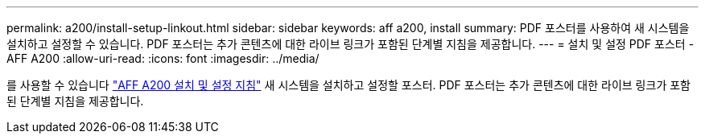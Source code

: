 ---
permalink: a200/install-setup-linkout.html 
sidebar: sidebar 
keywords: aff a200, install 
summary: PDF 포스터를 사용하여 새 시스템을 설치하고 설정할 수 있습니다. PDF 포스터는 추가 콘텐츠에 대한 라이브 링크가 포함된 단계별 지침을 제공합니다. 
---
= 설치 및 설정 PDF 포스터 - AFF A200
:allow-uri-read: 
:icons: font
:imagesdir: ../media/


를 사용할 수 있습니다 link:https://library.netapp.com/ecm/ecm_download_file/ECMLP2573725["AFF A200 설치 및 설정 지침"^] 새 시스템을 설치하고 설정할 포스터. PDF 포스터는 추가 콘텐츠에 대한 라이브 링크가 포함된 단계별 지침을 제공합니다.
